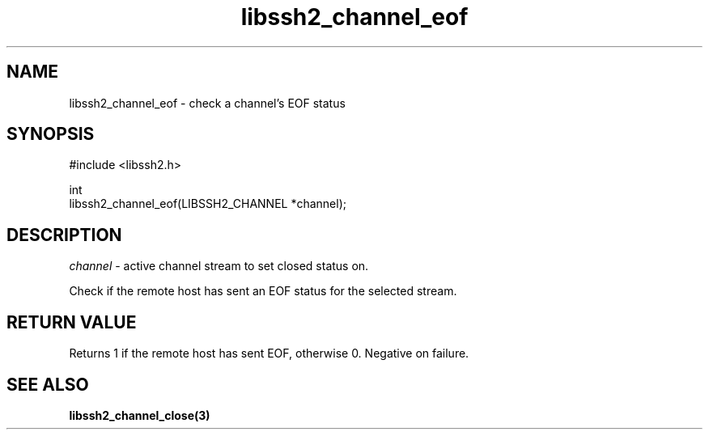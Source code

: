 .\" Copyright (C) The libssh2 project and its contributors.
.\" SPDX-License-Identifier: BSD-3-Clause
.TH libssh2_channel_eof 3 "1 Jun 2007" "libssh2 0.15" "libssh2"
.SH NAME
libssh2_channel_eof - check a channel's EOF status
.SH SYNOPSIS
.nf
#include <libssh2.h>

int
libssh2_channel_eof(LIBSSH2_CHANNEL *channel);
.fi
.SH DESCRIPTION
\fIchannel\fP - active channel stream to set closed status on.

Check if the remote host has sent an EOF status for the selected stream.
.SH RETURN VALUE
Returns 1 if the remote host has sent EOF, otherwise 0. Negative on
failure.
.SH SEE ALSO
.BR libssh2_channel_close(3)
